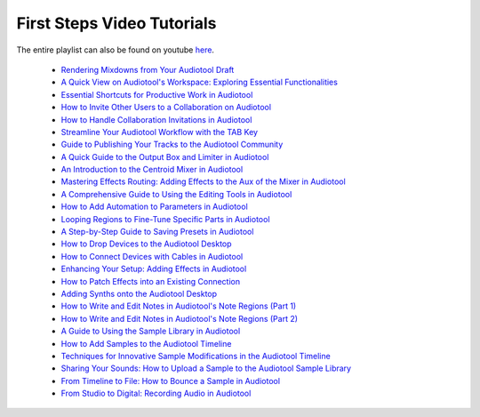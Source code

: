 First Steps Video Tutorials
===========================

The entire playlist can also be found on youtube `here <https://www.youtube.com/playlist?list=PLuZhzj4PboMnEfz2vK5vmolBlqdwh4svm>`_.

 * `Rendering Mixdowns from Your Audiotool Draft <https://youtu.be/q_N70vPb1uI>`_
 * `A Quick View on Audiotool's Workspace: Exploring Essential Functionalities <https://youtu.be/u1p0CcBY6VE>`_
 * `Essential Shortcuts for Productive Work in Audiotool <https://youtu.be/AkaVskB7ths>`_
 * `How to Invite Other Users to a Collaboration on Audiotool <https://youtu.be/2uy2leMQQX4>`_
 * `How to Handle Collaboration Invitations in Audiotool <https://youtu.be/6FXkzqCfh6w>`_
 * `Streamline Your Audiotool Workflow with the TAB Key <https://youtu.be/cLVZuaSGauQ>`_
 * `Guide to Publishing Your Tracks to the Audiotool Community <https://youtu.be/LI-oIEHkhWY>`_
 * `A Quick Guide to the Output Box and Limiter in Audiotool <https://youtu.be/s3AfCzt6f2c>`_
 * `An Introduction to the Centroid Mixer in Audiotool <https://youtu.be/1IONCLnK-xk>`_
 * `Mastering Effects Routing: Adding Effects to the Aux of the Mixer in Audiotool <https://youtu.be/TscDCidWOek>`_
 * `A Comprehensive Guide to Using the Editing Tools in Audiotool <https://youtu.be/VFclPSN47fI>`_
 * `How to Add Automation to Parameters in Audiotool <https://youtu.be/h89LnEOvjPQ>`_
 * `Looping Regions to Fine-Tune Specific Parts in Audiotool <https://youtu.be/xPlniMBDp1U>`_
 * `A Step-by-Step Guide to Saving Presets in Audiotool <https://youtu.be/MWM0qby-oQA>`_
 * `How to Drop Devices to the Audiotool Desktop <https://youtu.be/8clE4Rgl7i0>`_
 * `How to Connect Devices with Cables in Audiotool <https://youtu.be/pX9oOH-kCr4>`_
 * `Enhancing Your Setup: Adding Effects in Audiotool <https://youtu.be/znTrv99vU04>`_
 * `How to Patch Effects into an Existing Connection <https://youtu.be/GAOtLI0v8hc>`_
 * `Adding Synths onto the Audiotool Desktop <https://youtu.be/jHzfDP4nl5s>`_
 * `How to Write and Edit Notes in Audiotool's Note Regions (Part 1) <https://youtu.be/BCbRjWFQNOs>`_
 * `How to Write and Edit Notes in Audiotool's Note Regions (Part 2) <https://youtu.be/dsJNY9WkAMc>`_
 * `A Guide to Using the Sample Library in Audiotool <https://youtu.be/zHPY-JdZST8>`_
 * `How to Add Samples to the Audiotool Timeline <https://youtu.be/xFNrKVSA0fI>`_
 * `Techniques for Innovative Sample Modifications in the Audiotool Timeline <https://youtu.be/0qadBp1h9NQ>`_
 * `Sharing Your Sounds: How to Upload a Sample to the Audiotool Sample Library <https://youtu.be/cL7dqmmt6TU>`_
 * `From Timeline to File: How to Bounce a Sample in Audiotool <https://youtu.be/PYoCCQfsnrM>`_
 * `From Studio to Digital: Recording Audio in Audiotool <https://youtu.be/MtAWe4htK3U>`_